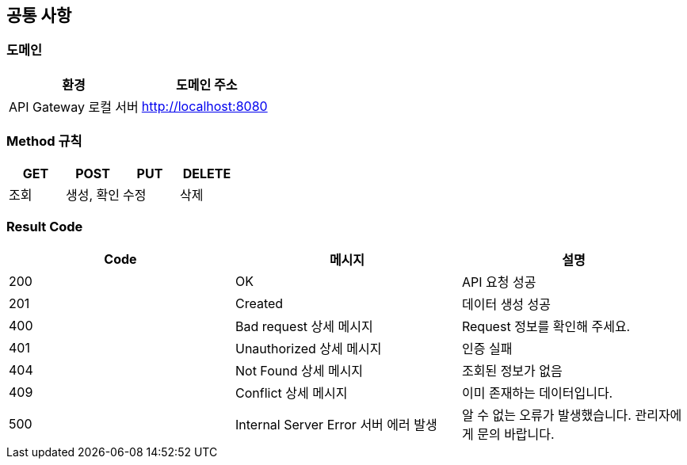 [[common]]
== 공통 사항

=== 도메인
|===
| 환경 | 도메인 주소

| API Gateway 로컬 서버
| http://localhost:8080
|===

=== Method 규칙
|===
| GET | POST | PUT | DELETE

| 조회
| 생성, 확인
| 수정
| 삭제
|===

=== Result Code
|===
| Code | 메시지 | 설명

| 200
| OK
| API 요청 성공

| 201
| Created
| 데이터 생성 성공

| 400
| Bad request 상세 메시지
| Request 정보를 확인해 주세요.

| 401
| Unauthorized 상세 메시지
| 인증 실패

| 404
| Not Found 상세 메시지
| 조회된 정보가 없음

| 409
| Conflict 상세 메시지
| 이미 존재하는 데이터입니다.

| 500
| Internal Server Error 서버 에러 발생
| 알 수 없는 오류가 발생했습니다. 관리자에게 문의 바랍니다.
|===


